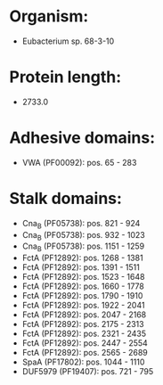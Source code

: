 * Organism:
- Eubacterium sp. 68-3-10
* Protein length:
- 2733.0
* Adhesive domains:
- VWA (PF00092): pos. 65 - 283
* Stalk domains:
- Cna_B (PF05738): pos. 821 - 924
- Cna_B (PF05738): pos. 932 - 1023
- Cna_B (PF05738): pos. 1151 - 1259
- FctA (PF12892): pos. 1268 - 1381
- FctA (PF12892): pos. 1391 - 1511
- FctA (PF12892): pos. 1523 - 1648
- FctA (PF12892): pos. 1660 - 1778
- FctA (PF12892): pos. 1790 - 1910
- FctA (PF12892): pos. 1922 - 2041
- FctA (PF12892): pos. 2047 - 2168
- FctA (PF12892): pos. 2175 - 2313
- FctA (PF12892): pos. 2321 - 2435
- FctA (PF12892): pos. 2447 - 2554
- FctA (PF12892): pos. 2565 - 2689
- SpaA (PF17802): pos. 1044 - 1110
- DUF5979 (PF19407): pos. 721 - 795

